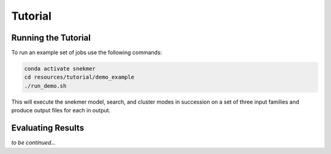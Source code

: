 Tutorial
========

Running the Tutorial
--------------------

To run an example set of jobs use the following commands:

.. code-block:: bash

   conda activate snekmer
   cd resources/tutorial/demo_example
   ./run_demo.sh

This will execute the snekmer model, search, and cluster modes in succession
on a set of three input families and produce output files for each in output.

Evaluating Results
------------------

*to be continued...*